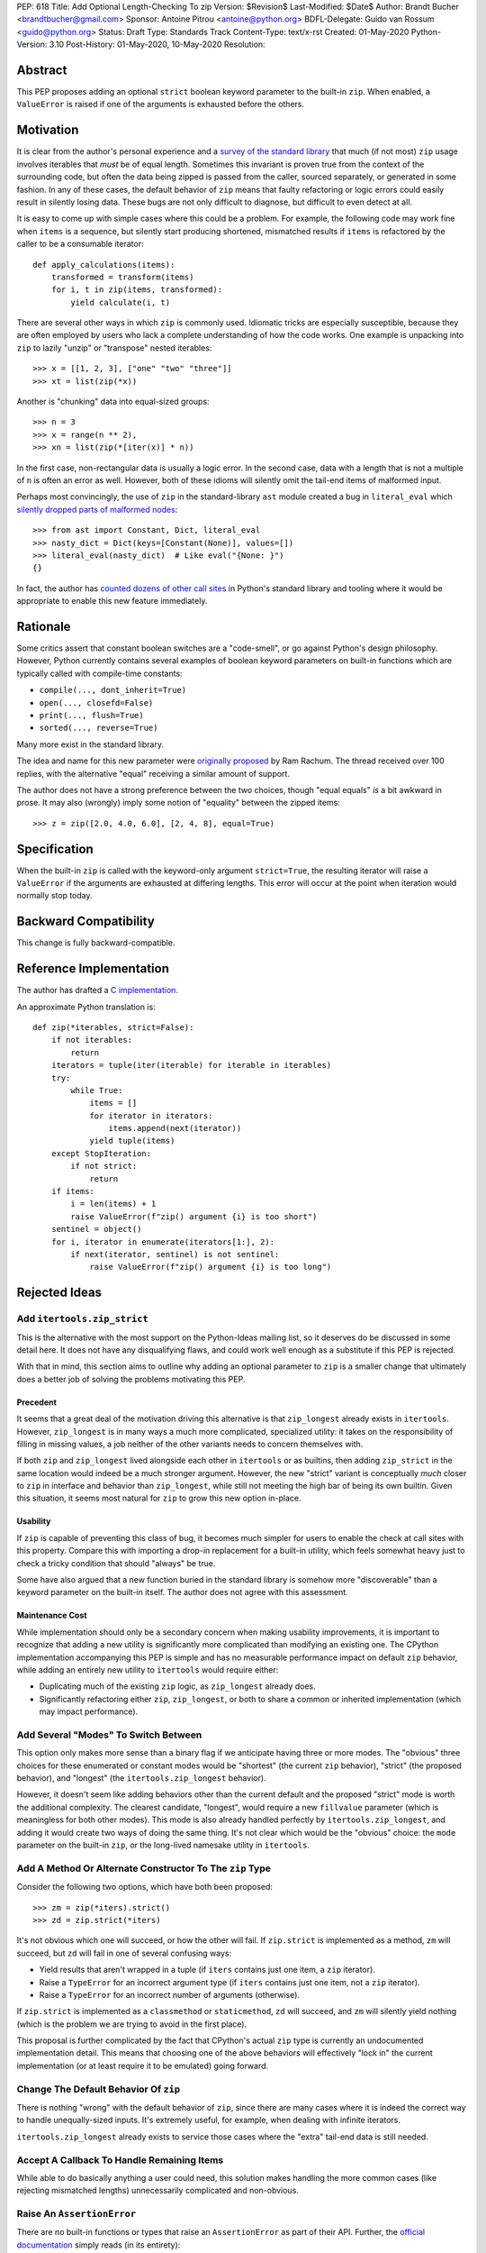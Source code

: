 PEP: 618
Title: Add Optional Length-Checking To zip
Version: $Revision$
Last-Modified: $Date$
Author: Brandt Bucher <brandtbucher@gmail.com>
Sponsor: Antoine Pitrou <antoine@python.org>
BDFL-Delegate: Guido van Rossum <guido@python.org>
Status: Draft
Type: Standards Track
Content-Type: text/x-rst
Created: 01-May-2020
Python-Version: 3.10
Post-History: 01-May-2020, 10-May-2020
Resolution:


Abstract
========

This PEP proposes adding an optional ``strict`` boolean keyword
parameter to the built-in ``zip``.  When enabled, a ``ValueError`` is
raised if one of the arguments is exhausted before the others.


Motivation
==========

It is clear from the author's personal experience and a `survey of the
standard library <examples_>`_ that much (if not most) ``zip`` usage
involves iterables that *must* be of equal length.  Sometimes this
invariant is proven true from the context of the surrounding code, but
often the data being zipped is passed from the caller, sourced
separately, or generated in some fashion.  In any of these cases, the
default behavior of ``zip`` means that faulty refactoring or logic
errors could easily result in silently losing data.  These bugs are
not only difficult to diagnose, but difficult to even detect at all.

It is easy to come up with simple cases where this could be a problem.
For example, the following code may work fine when ``items`` is a
sequence, but silently start producing shortened, mismatched results
if ``items`` is refactored by the caller to be a consumable iterator::

    def apply_calculations(items):
        transformed = transform(items)
        for i, t in zip(items, transformed):
            yield calculate(i, t)

There are several other ways in which ``zip`` is commonly used.
Idiomatic tricks are especially susceptible, because they are often
employed by users who lack a complete understanding of how the code
works.  One example is unpacking into ``zip`` to lazily "unzip" or
"transpose" nested iterables::

    >>> x = [[1, 2, 3], ["one" "two" "three"]]
    >>> xt = list(zip(*x))

Another is "chunking" data into equal-sized groups::

    >>> n = 3
    >>> x = range(n ** 2),
    >>> xn = list(zip(*[iter(x)] * n))

In the first case, non-rectangular data is usually a logic error.  In
the second case, data with a length that is not a multiple of ``n`` is
often an error as well.  However, both of these idioms will silently
omit the tail-end items of malformed input.

Perhaps most convincingly, the use of ``zip`` in the standard-library
``ast`` module created a bug in ``literal_eval`` which `silently
dropped parts of malformed nodes
<https://bugs.python.org/issue40355>`_::

    >>> from ast import Constant, Dict, literal_eval
    >>> nasty_dict = Dict(keys=[Constant(None)], values=[])
    >>> literal_eval(nasty_dict)  # Like eval("{None: }")
    {}

In fact, the author has `counted dozens of other call sites
<examples_>`_ in Python's standard library and tooling where it
would be appropriate to enable this new feature immediately.


Rationale
=========

Some critics assert that constant boolean switches are a "code-smell",
or go against Python's design philosophy.  However, Python currently
contains several examples of boolean keyword parameters on built-in
functions which are typically called with compile-time constants:

- ``compile(..., dont_inherit=True)``
- ``open(..., closefd=False)``
- ``print(..., flush=True)``
- ``sorted(..., reverse=True)``

Many more exist in the standard library.

The idea and name for this new parameter were `originally proposed
<https://mail.python.org/archives/list/python-ideas@python.org/message/6GFUADSQ5JTF7W7OGWF7XF2NH2XUTUQM>`_
by Ram Rachum.  The thread received over 100 replies, with the
alternative "equal" receiving a similar amount of support.

The author does not have a strong preference between the two choices,
though "equal equals" *is* a bit awkward in prose.  It may also
(wrongly) imply some notion of "equality" between the zipped items::

    >>> z = zip([2.0, 4.0, 6.0], [2, 4, 8], equal=True)


Specification
=============

When the built-in ``zip`` is called with the keyword-only argument
``strict=True``, the resulting iterator will raise a ``ValueError`` if
the arguments are exhausted at differing lengths.  This error will
occur at the point when iteration would normally stop today.


Backward Compatibility
======================

This change is fully backward-compatible.


Reference Implementation
========================

The author has drafted a `C implementation
<https://github.com/python/cpython/compare/master...brandtbucher:zip-strict>`_.

An approximate Python translation is::

    def zip(*iterables, strict=False):
        if not iterables:
            return
        iterators = tuple(iter(iterable) for iterable in iterables)
        try:
            while True:
                items = []
                for iterator in iterators:
                    items.append(next(iterator))
                yield tuple(items)
        except StopIteration:
            if not strict:
                return
        if items:
            i = len(items) + 1
            raise ValueError(f"zip() argument {i} is too short")
        sentinel = object()
        for i, iterator in enumerate(iterators[1:], 2):
            if next(iterator, sentinel) is not sentinel:
                raise ValueError(f"zip() argument {i} is too long")


Rejected Ideas
==============

Add ``itertools.zip_strict``
----------------------------

This is the alternative with the most support on the Python-Ideas
mailing list, so it deserves do be discussed in some detail here.  It
does not have any disqualifying flaws, and could work well enough as a
substitute if this PEP is rejected.

With that in mind, this section aims to outline why adding an optional
parameter to ``zip`` is a smaller change that ultimately does a better
job of solving the problems motivating this PEP.


Precedent
'''''''''

It seems that a great deal of the motivation driving this alternative
is that ``zip_longest`` already exists in ``itertools``.  However,
``zip_longest`` is in many ways a much more complicated, specialized
utility: it takes on the responsibility of filling in missing values,
a job neither of the other variants needs to concern themselves with.

If both ``zip`` and ``zip_longest`` lived alongside each other in
``itertools`` or as builtins, then adding ``zip_strict`` in the same
location would indeed be a much stronger argument.  However, the new
"strict" variant is conceptually *much* closer to ``zip`` in interface
and behavior than ``zip_longest``, while still not meeting the high
bar of being its own builtin.  Given this situation, it seems most
natural for ``zip`` to grow this new option in-place.


Usability
'''''''''

If ``zip`` is capable of preventing this class of bug, it becomes much
simpler for users to enable the check at call sites with this
property.  Compare this with importing a drop-in replacement for a
built-in utility, which feels somewhat heavy just to check a tricky
condition that should "always" be true.

Some have also argued that a new function buried in the standard
library is somehow more "discoverable" than a keyword parameter on the
built-in itself.  The author does not agree with this assessment.


Maintenance Cost
''''''''''''''''

While implementation should only be a secondary concern when making
usability improvements, it is important to recognize that adding a new
utility is significantly more complicated than modifying an existing
one.  The CPython implementation accompanying this PEP is simple and
has no measurable performance impact on default ``zip`` behavior,
while adding an entirely new utility to ``itertools`` would require
either:

- Duplicating much of the existing ``zip`` logic, as ``zip_longest``
  already does.
- Significantly refactoring either ``zip``, ``zip_longest``, or both
  to share a common or inherited implementation (which may impact
  performance).


Add Several "Modes" To Switch Between
-------------------------------------

This option only makes more sense than a binary flag if we anticipate
having three or more modes. The "obvious" three choices for these
enumerated or constant modes would be "shortest" (the current ``zip``
behavior), "strict" (the proposed behavior), and "longest"
(the ``itertools.zip_longest`` behavior).

However, it doesn't seem like adding behaviors other than the current
default and the proposed "strict" mode is worth the additional
complexity.  The clearest candidate, "longest", would require a new
``fillvalue`` parameter (which is meaningless for both other modes).
This mode is also already handled perfectly by
``itertools.zip_longest``, and adding it would create two ways of
doing the same thing.  It's not clear which would be the "obvious"
choice: the ``mode`` parameter on the built-in ``zip``, or the
long-lived namesake utility in ``itertools``.


Add A Method Or Alternate Constructor To The ``zip`` Type
---------------------------------------------------------

Consider the following two options, which have both been proposed::

    >>> zm = zip(*iters).strict()
    >>> zd = zip.strict(*iters)

It's not obvious which one will succeed, or how the other will fail.
If ``zip.strict`` is implemented as a method, ``zm`` will succeed, but
``zd`` will fail in one of several confusing ways:

- Yield results that aren't wrapped in a tuple (if ``iters`` contains
  just one item, a ``zip`` iterator).
- Raise a ``TypeError`` for an incorrect argument type (if ``iters``
  contains just one item, not a ``zip`` iterator).
- Raise a ``TypeError`` for an incorrect number of arguments
  (otherwise).

If ``zip.strict`` is implemented as a ``classmethod`` or
``staticmethod``, ``zd`` will succeed, and ``zm`` will silently yield
nothing (which is the problem we are trying to avoid in the first
place).

This proposal is further complicated by the fact that CPython's actual
``zip`` type is currently an undocumented implementation detail.  This
means that choosing one of the above behaviors will effectively "lock
in" the current implementation (or at least require it to be emulated)
going forward.


Change The Default Behavior Of ``zip``
--------------------------------------

There is nothing "wrong" with the default behavior of ``zip``, since
there are many cases where it is indeed the correct way to handle
unequally-sized inputs. It's extremely useful, for example, when
dealing with infinite iterators.

``itertools.zip_longest`` already exists to service those cases where
the "extra" tail-end data is still needed.


Accept A Callback To Handle Remaining Items
-------------------------------------------

While able to do basically anything a user could need, this solution
makes handling the more common cases (like rejecting mismatched
lengths) unnecessarily complicated and non-obvious.


Raise An ``AssertionError``
---------------------------

There are no built-in functions or types that raise an
``AssertionError`` as part of their API.  Further, the `official
documentation
<https://docs.python.org/3.9/library/exceptions.html?highlight=assertionerror#AssertionError>`_
simply reads (in its entirety):

    Raised when an ``assert`` statement fails.

Since this feature has nothing to do with Python's ``assert``
statement, raising an ``AssertionError`` here would be inappropriate.
Users desiring a check that is disabled in optimized mode (like an
``assert`` statement) can use ``strict=__debug__`` instead.


Add A Similar Feature to ``map``
--------------------------------

This PEP does not propose any changes to ``map``, since the use of
``map`` with multiple iterable arguments is quite rare. However, this
PEP's ruling shall serve as precedent such a future discussion (should
it occur).

If rejected, the feature is realistically not worth pursuing. If
accepted, such a change to ``map`` should not require its own PEP
(though, like all enhancements, its usefulness should be carefully
considered).  For consistency, it should follow same API and semantics
debated here for ``zip``.


Do Nothing
----------

This option is perhaps the least attractive.

Silently truncated data is a particularly nasty class of bug, and
hand-writing a robust solution that gets this right `isn't trivial
<https://stackoverflow.com/questions/32954486/zip-iterators-asserting-for-equal-length-in-python>`_.
The real-world motivating examples from Python's own standard library
are evidence that it's *very* easy to fall into the sort of trap that
this feature aims to avoid.


References
==========

Examples
--------

.. note:: This listing is not exhaustive.

- https://github.com/python/cpython/blob/27c0d9b54abaa4112d5a317b8aa78b39ad60a808/Lib/_pydecimal.py#L3394
- https://github.com/python/cpython/blob/27c0d9b54abaa4112d5a317b8aa78b39ad60a808/Lib/_pydecimal.py#L3418
- https://github.com/python/cpython/blob/27c0d9b54abaa4112d5a317b8aa78b39ad60a808/Lib/_pydecimal.py#L3435
- https://github.com/python/cpython/blob/27c0d9b54abaa4112d5a317b8aa78b39ad60a808/Lib/ast.py#L94-L95
- https://github.com/python/cpython/blob/27c0d9b54abaa4112d5a317b8aa78b39ad60a808/Lib/ast.py#L1184
- https://github.com/python/cpython/blob/27c0d9b54abaa4112d5a317b8aa78b39ad60a808/Lib/ast.py#L1275
- https://github.com/python/cpython/blob/27c0d9b54abaa4112d5a317b8aa78b39ad60a808/Lib/ast.py#L1363
- https://github.com/python/cpython/blob/27c0d9b54abaa4112d5a317b8aa78b39ad60a808/Lib/ast.py#L1391
- https://github.com/python/cpython/blob/27c0d9b54abaa4112d5a317b8aa78b39ad60a808/Lib/copy.py#L217
- https://github.com/python/cpython/blob/27c0d9b54abaa4112d5a317b8aa78b39ad60a808/Lib/csv.py#L142
- https://github.com/python/cpython/blob/27c0d9b54abaa4112d5a317b8aa78b39ad60a808/Lib/dis.py#L462
- https://github.com/python/cpython/blob/27c0d9b54abaa4112d5a317b8aa78b39ad60a808/Lib/filecmp.py#L142
- https://github.com/python/cpython/blob/27c0d9b54abaa4112d5a317b8aa78b39ad60a808/Lib/filecmp.py#L143
- https://github.com/python/cpython/blob/27c0d9b54abaa4112d5a317b8aa78b39ad60a808/Lib/inspect.py#L1440
- https://github.com/python/cpython/blob/27c0d9b54abaa4112d5a317b8aa78b39ad60a808/Lib/inspect.py#L2095
- https://github.com/python/cpython/blob/27c0d9b54abaa4112d5a317b8aa78b39ad60a808/Lib/os.py#L510
- https://github.com/python/cpython/blob/27c0d9b54abaa4112d5a317b8aa78b39ad60a808/Lib/plistlib.py#L577
- https://github.com/python/cpython/blob/27c0d9b54abaa4112d5a317b8aa78b39ad60a808/Lib/tarfile.py#L1317
- https://github.com/python/cpython/blob/27c0d9b54abaa4112d5a317b8aa78b39ad60a808/Lib/tarfile.py#L1323
- https://github.com/python/cpython/blob/27c0d9b54abaa4112d5a317b8aa78b39ad60a808/Lib/tarfile.py#L1339
- https://github.com/python/cpython/blob/27c0d9b54abaa4112d5a317b8aa78b39ad60a808/Lib/turtle.py#L3015
- https://github.com/python/cpython/blob/27c0d9b54abaa4112d5a317b8aa78b39ad60a808/Lib/turtle.py#L3071
- https://github.com/python/cpython/blob/27c0d9b54abaa4112d5a317b8aa78b39ad60a808/Lib/turtle.py#L3901


Copyright
=========

This document is placed in the public domain or under the
CC0-1.0-Universal license, whichever is more permissive.


..
   Local Variables:
   mode: indented-text
   indent-tabs-mode: nil
   sentence-end-double-space: t
   fill-column: 70
   coding: utf-8
   End:
